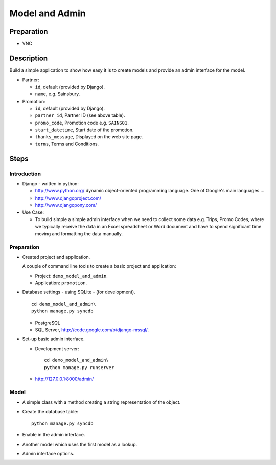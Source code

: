 Model and Admin
***************

Preparation
===========

- VNC

Description
===========

Build a simple application to show how easy it is to create models and provide
an admin interface for the model.

- Partner:

  - ``id``, default (provided by Django).
  - ``name``, e.g. Sainsbury.

- Promotion:

  - ``id``, default (provided by Django).
  - ``partner_id``, Partner ID (see above table).
  - ``promo_code``, Promotion code e.g. ``SAINS01``.
  - ``start_datetime``, Start date of the promotion.
  - ``thanks_message``, Displayed on the web site page.
  - ``terms``, Terms and Conditions.

Steps
=====

Introduction
------------

- Django - written in python:

  - http://www.python.org/ dynamic object-oriented programming language.  One
    of Google's main languages....
  - http://www.djangoproject.com/
  - http://www.djangopony.com/

- Use Case:

  - To build simple a simple admin interface when we need to collect some data
    e.g. Trips, Promo Codes, where we typically receive the data in an Excel
    spreadsheet or Word document and have to spend significant time moving and
    formatting the data manually.

Preparation
-----------

- Created project and application.

  A couple of command line tools to create a basic project and application:

  - Project: ``demo_model_and_admin``.
  - Application: ``promotion``.

- Database settings - using SQLite - (for development).

  ::

    cd demo_model_and_admin\
    python manage.py syncdb

  - PostgreSQL
  - SQL Server, http://code.google.com/p/django-mssql/.

- Set-up basic admin interface.

  - Development server:

    ::

      cd demo_model_and_admin\
      python manage.py runserver

  - http://127.0.0.1:8000/admin/

Model
-----

- A simple class with a method creating a string representation of the object.
- Create the database table:

  ::

    python manage.py syncdb

- Enable in the admin interface.
- Another model which uses the first model as a lookup.
- Admin interface options.

